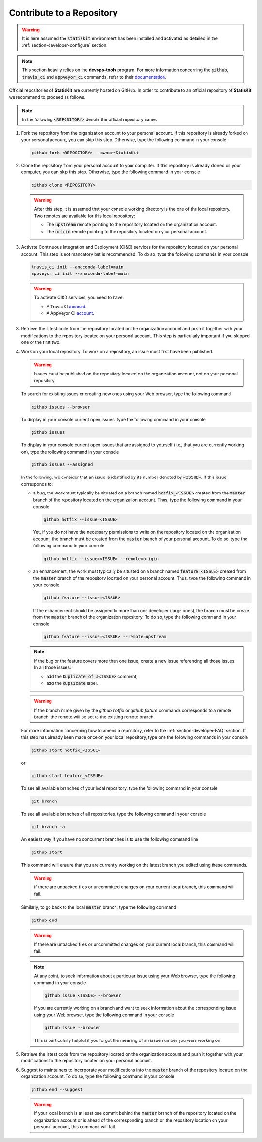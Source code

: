 .. _section-developer-contribute:

Contribute to a Repository
##########################

.. warning::

    It is here assumed the :code:`statiskit` environment has been installed and activated as detailed in the :ref:`section-developer-configure` section.

.. note::

    This section heavily relies on the **devops-tools** program.
    For more information concerning the :code:`github`, :code:`travis_ci` and :code:`appveyor_ci` commands, refer to their `documentation <http://devops-tools.rtfd.io>`_.

Official repositories of **StatisKit** are currently hosted on GitHub.
In order to contribute to an official repository of **StatisKit** we recommend to proceed as follows.

.. note::

   In the following :code:`<REPOSITORY>` denote the official repository name.

1. Fork the repository from the organization account to your personal account.
   If this repository is already forked on your personal account, you can skip this step.
   Otherwise, type the following command in your console

   .. code-block:: console

      github fork <REPOSITORY> --owner=StatisKit

2. Clone the repository from your personal account to your computer.
   If this repository is already cloned on your computer, you can skip this step.
   Otherwise, type the following command in your console

   .. code-block:: console

      github clone <REPOSITORY>

   .. warning::

      After this step, it is assumed that your console working directory is the one of the local repository.
      Two remotes are available for this local repository:

      * The :code:`upstream` remote pointing to the repository located on the organization account.
      * The :code:`origin` remote pointing to the repository located on your personal account.

3. Activate Continuous Integration and Deployment (CI&D) services for the repository located on your personal account.
   This step is not mandatory but is recommended.
   To do so, type the following commands in your console

   .. code-block:: console

      travis_ci init --anaconda-label=main
      appveyor_ci init --anaconda-label=main

   .. warning::

      To activate CI&D services, you need to have:

      * A Travis CI `account <https://travis-ci.org>`_.
      * A AppVeyor CI `account <https://ci.appveyor.com>`_.

3. Retrieve the latest code from the repository located on the organization account and push it together with your modifications to the repository located on your personal account.
   This step is particularly important if you skipped one of the first two.

   .. include:: sync.rst

4. Work on your local repository.
   To work on a repository, an issue must first have been published.

   .. warning::

      Issues must be published on the repository located on the organization account, not on your personal repository.

   To search for existing issues or creating new ones using your Web browser, type the following command

   .. code-block:: console

      github issues --browser

   To display in your console current open issues, type the following command in your console

   .. code-block:: console

      github issues

   To display in your console current open issues that are assigned to yourself (i.e., that you are currently working on), type the following command in your console

   .. code-block:: console

      github issues --assigned

   In the following, we consider that an issue is identified by its number denoted by :code:`<ISSUE>`.
   If this issue corresponds to:

   * a bug, the work must typically be situated on a branch named :code:`hotfix_<ISSUE>` created from the :code:`master` branch of the repository located on the organization account.
     Thus, type the following command in your console
   
     .. code-block:: console

        github hotfix --issue=<ISSUE>

     Yet, if you do not have the necessary permissions to write on the repository located on the organization account, the branch must be created from the :code:`master` branch of your personal account.
     To do so, type the following command in your console
   
     .. code-block:: console

        github hotfix --issue=<ISSUE> --remote=origin

   * an enhancement, the work must typically be situated on a branch named :code:`feature_<ISSUE>` created from the :code:`master` branch of the repository located on your personal account.
     Thus, type the following command in your console

     .. code-block:: console

        github feature --issue=<ISSUE>

     If the enhancement should be assigned to more than one developer (large ones), the branch must be create from the :code:`master` branch of the organization repository.
     To do so, type the following command in your console

     .. code-block:: console

        github feature --issue=<ISSUE> --remote=upstream

   .. note::

      If the bug or the feature covers more than one issue, create a new issue referencing all those issues.
      In all those issues:

      * add the :code:`Duplicate of #<ISSUE>` comment,
      * add the :code:`duplicate` label.

   .. warning::

      If the branch name given by the `github hotfix` or `github fixture` commands corresponds to a remote branch, the remote will be set to the existing remote branch. 

   For more information concerning how to amend a repository, refer to the :ref:`section-developer-FAQ` section.
   If this step has already been made once on your local repository, type one the following commands in your console

   .. code-block:: console

      github start hotfix_<ISSUE>

   or

   .. code-block:: console

      github start feature_<ISSUE>

   To see all available branches of your local repository, type the following command in your console

   .. code-block:: console

      git branch

   To see all available branches of all repositories, type the following command in your console 

   .. code-block:: console

      git branch -a

   An easiest way if you have no concurrent branches is to use the following command line

   .. code-block:: console

      github start

   This command will ensure that you are currently working on the latest branch you edited using these commands.

   .. warning::

      If there are untracked files or uncommitted changes on your current local branch, this command will fail.

   Similarly, to go back to the local :code:`master` branch, type the following command

   .. code-block:: console

      github end

   .. warning::

      If there are untracked files or uncommitted changes on your current local branch, this command will fail.

   .. note::

      At any point, to seek information about a particular issue using your Web browser, type the following command in your console

      .. code-block:: console

         github issue <ISSUE> --browser

      If you are currently working on a branch and want to seek information about the corresponding issue using your Web browser, type the following command in your console

      .. code-block:: console

         github issue --browser

      This is particularly helpful if you forgot the meaning of an issue number you were working on.

5. Retrieve the latest code from the repository located on the organization account and push it together with your modifications to the repository located on your personal account.

   .. include:: sync.rst

6. Suggest to maintainers to incorporate your modifications into the :code:`master` branch of the repository located on the organization account.
   To do so, type the following command in your console

   .. code-block:: console

      github end --suggest

   .. warning::

      If your local branch is at least one commit behind the :code:`master` branch of the repository located on the organization account or is ahead of the corresponding branch on the repository location on your personal account, this command will fail.